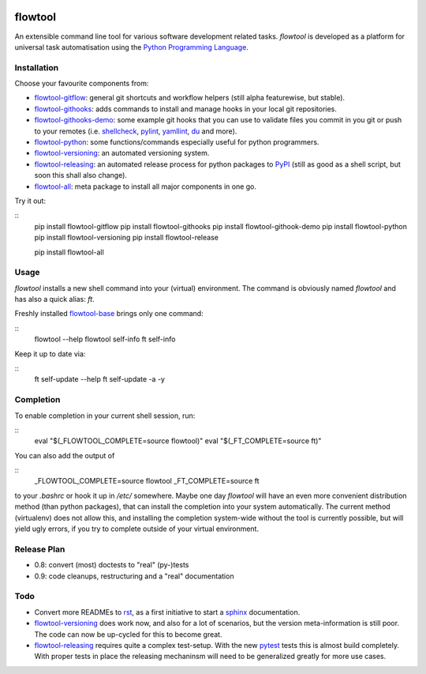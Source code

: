 .. image:: https://img.shields.io/pypi/pyversions/flowtool-all.svg
    :target: https://pypi.python.org/pypi/flowtool-all
    :alt: PyPI Python Versions

.. image:: https://img.shields.io/pypi/v/flowtool-all.svg
    :target: https://pypi.python.org/pypi/flowtool-all
    :alt: PyPI Latest Version

.. image:: https://img.shields.io/pypi/format/flowtool-all.svg
    :target: https://pypi.python.org/pypi/flowtool-all
    :alt: PyPI Distribution Format

.. image:: https://travis-ci.org/isnok/py-flowlib.svg?branch=master
    :target: https://travis-ci.org/isnok/py-flowlib
    :alt: build-status

.. image:: https://coveralls.io/repos/github/isnok/py-flowlib/badge.svg?branch=master
    :target: https://coveralls.io/github/isnok/py-flowlib?branch=master
    :alt: Coverage Status


flowtool
========

An extensible command line tool for various software development related tasks.
`flowtool` is developed as a platform for universal task automatisation using the `Python Programming Language`_.

.. _Python Programming Language: http://www.python.org/
.. _PyPI: http://pypi.python.org
.. _rst: https://en.wikipedia.org/wiki/ReStructuredText
.. _sphinx: https://en.wikipedia.org/wiki/Sphinx_%28documentation_generator%29
.. _pytest: http://pytest.org/

.. _shellcheck: https://github.com/koalaman/shellcheck
.. _pylint: https://en.wikipedia.org/wiki/Pylint
.. _yamllint: https://github.com/adrienverge/yamllint
.. _du: http://www.gnu.org/software/coreutils/manual/html_node/du-invocation.html

.. _flowtool-base: https://github.com/isnok/py-flowlib/tree/master/base
.. _flowtool-git: https://github.com/isnok/py-flowlib/tree/master/git
.. _flowtool-gitflow: https://github.com/isnok/py-flowlib/tree/master/gitflow
.. _flowtool-githooks: https://github.com/isnok/py-flowlib/tree/master/githooks
.. _flowtool-githooks-demo: https://github.com/isnok/py-flowlib/tree/master/hooks-demo
.. _flowtool-python: https://github.com/isnok/py-flowlib/tree/master/pythonic
.. _flowtool-versioning: https://github.com/isnok/py-flowlib/tree/master/versioning
.. _flowtool-releasing: https://github.com/isnok/py-flowlib/tree/master/release
.. _flowtool-stages: https://github.com/isnok/py-flowlib/tree/master/stages
.. _flowtool-all: https://github.com/isnok/py-flowlib/tree/master/meta


Installation
------------

Choose your favourite components from:

- flowtool-gitflow_: general git shortcuts and workflow helpers (still alpha featurewise, but stable).
- flowtool-githooks_: adds commands to install and manage hooks in your local git repositories.
- flowtool-githooks-demo_: some example git hooks that you can use to validate files you commit in you git or push to your remotes (i.e. shellcheck_, pylint_, yamllint_, du_ and more).
- flowtool-python_: some functions/commands especially useful for python programmers.
- flowtool-versioning_: an automated versioning system.
- flowtool-releasing_: an automated release process for python packages to PyPI_ (still as good as a shell script, but soon this shall also change).
- flowtool-all_: meta package to install all major components in one go.

Try it out:

::
    pip install flowtool-gitflow
    pip install flowtool-githooks
    pip install flowtool-githook-demo
    pip install flowtool-python
    pip install flowtool-versioning
    pip install flowtool-release

    pip install flowtool-all


Usage
-----

`flowtool` installs a new shell command into your (virtual) environment.
The command is obviously named `flowtool` and has also a quick alias: `ft`.

Freshly installed flowtool-base_ brings only one command:

::
    flowtool --help
    flowtool self-info
    ft self-info

Keep it up to date via:

::
    ft self-update --help
    ft self-update -a -y

Completion
----------

To enable completion in your current shell session, run:

::
    eval "$(_FLOWTOOL_COMPLETE=source flowtool)"
    eval "$(_FT_COMPLETE=source ft)"

You can also add the output of

::
    _FLOWTOOL_COMPLETE=source flowtool
    _FT_COMPLETE=source ft

to your `.bashrc` or hook it up in `/etc/` somewhere.
Maybe one day `flowtool` will have an even more convenient distribution
method (than python packages), that can install the completion into your
system automatically. The current method (virtualenv) does not allow this,
and installing the completion system-wide without the tool is currently
possible, but will yield ugly errors, if you try to complete outside of
your virtual environment.


Release Plan
------------

- 0.8: convert (most) doctests to "real" (py-)tests
- 0.9: code cleanups, restructuring and a "real" documentation

Todo
----

* Convert more READMEs to rst_, as a first initiative to start a sphinx_ documentation.
* flowtool-versioning_ does work now, and also for a lot of scenarios, but the version meta-information is still poor.
  The code can now be up-cycled for this to become great.
* flowtool-releasing_ requires quite a complex test-setup. With the new pytest_ tests this is almost build completely.
  With proper tests in place the releasing mechaninsm will need to be generalized greatly for more use cases.
